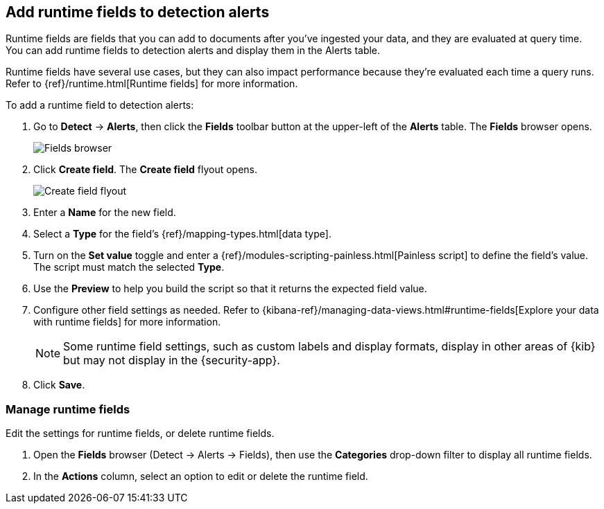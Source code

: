 [[alerts-runtime-fields]]
== Add runtime fields to detection alerts

Runtime fields are fields that you can add to documents after you've ingested your data, and they are evaluated at query time. You can add runtime fields to detection alerts and display them in the Alerts table.

Runtime fields have several use cases, but they can also impact performance because they're evaluated each time a query runs. Refer to {ref}/runtime.html[Runtime fields] for more information.

To add a runtime field to detection alerts:

. Go to *Detect* -> *Alerts*, then click the *Fields* toolbar button at the upper-left of the *Alerts* table. The *Fields* browser opens.
+
[role="screenshot"]
image::images/fields-browser.png[Fields browser]

. Click *Create field*. The *Create field* flyout opens.
+
[role="screenshot"]
image::images/create-field-flyout.png[Create field flyout]

. Enter a *Name* for the new field.

. Select a *Type* for the field's {ref}/mapping-types.html[data type].

. Turn on the *Set value* toggle and enter a {ref}/modules-scripting-painless.html[Painless script] to define the field's value. The script must match the selected *Type*.

. Use the *Preview* to help you build the script so that it returns the expected field value.

. Configure other field settings as needed. Refer to {kibana-ref}/managing-data-views.html#runtime-fields[Explore your data with runtime fields] for more information.
+
NOTE: Some runtime field settings, such as custom labels and display formats, display in other areas of {kib} but may not display in the {security-app}. 

. Click *Save*.

[[manage-runtime-fields]]
=== Manage runtime fields
Edit the settings for runtime fields, or delete runtime fields.

. Open the *Fields* browser (Detect -> Alerts -> Fields), then use the *Categories* drop-down filter to display all runtime fields.

. In the *Actions* column, select an option to edit or delete the runtime field.